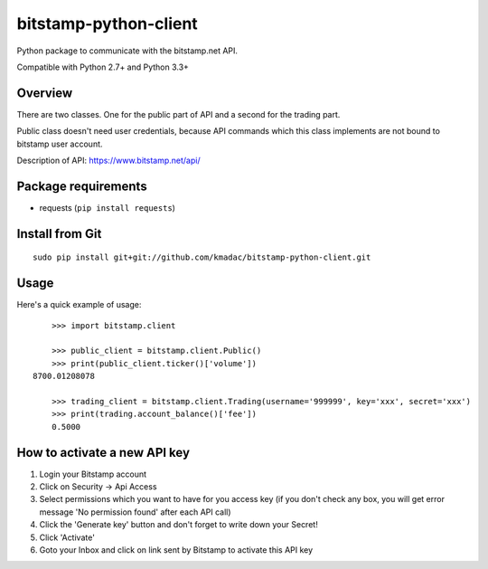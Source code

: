 ======================
bitstamp-python-client
======================

Python package to communicate with the bitstamp.net API.

Compatible with Python 2.7+ and Python 3.3+


Overview
========

There are two classes. One for the public part of API and a second for the
trading part.

Public class doesn't need user credentials, because API commands which this
class implements are not bound to bitstamp user account.

Description of API: https://www.bitstamp.net/api/


Package requirements
====================

* requests (``pip install requests``)


Install from Git
================

::

    sudo pip install git+git://github.com/kmadac/bitstamp-python-client.git


Usage
=====

Here's a quick example of usage::

	>>> import bitstamp.client

	>>> public_client = bitstamp.client.Public()
	>>> print(public_client.ticker()['volume'])
    8700.01208078

	>>> trading_client = bitstamp.client.Trading(username='999999', key='xxx', secret='xxx')
	>>> print(trading.account_balance()['fee'])
	0.5000


How to activate a new API key
=============================

1. Login your Bitstamp account

2. Click on Security -> Api Access

3. Select permissions which you want to have for you access key (if you don't
   check any box, you will get error message 'No permission found' after each
   API call)

4. Click the 'Generate key' button and don't forget to write down your Secret!

5. Click 'Activate'

6. Goto your Inbox and click on link sent by Bitstamp to activate this API key
